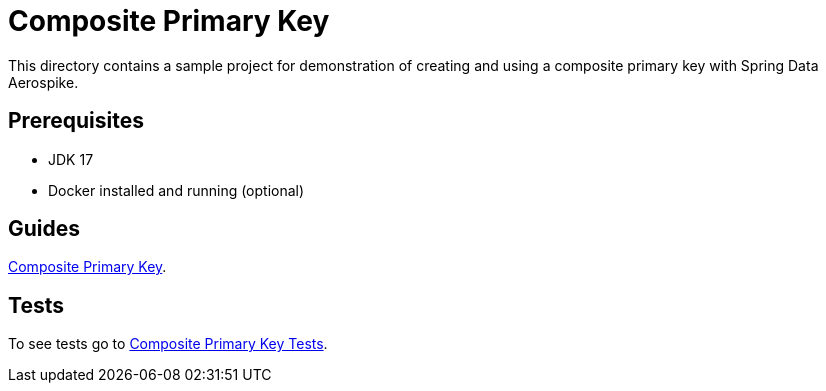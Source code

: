 [[demo-composite-pk]]
= Composite Primary Key

This directory contains a sample project for demonstration of creating and using a composite primary key with Spring Data Aerospike.

== Prerequisites

- JDK 17
- Docker installed and running (optional)

== Guides

https://github.com/aerospike-community/spring-data-aerospike-demo/blob/main/asciidoc/composite-primary-key.adoc[Composite Primary Key].

== Tests

To see tests go to https://github.com/aerospike-community/spring-data-aerospike-demo/tree/main/examples/src/test/java/com/demo/compositeprimarykey[Composite Primary Key Tests].
